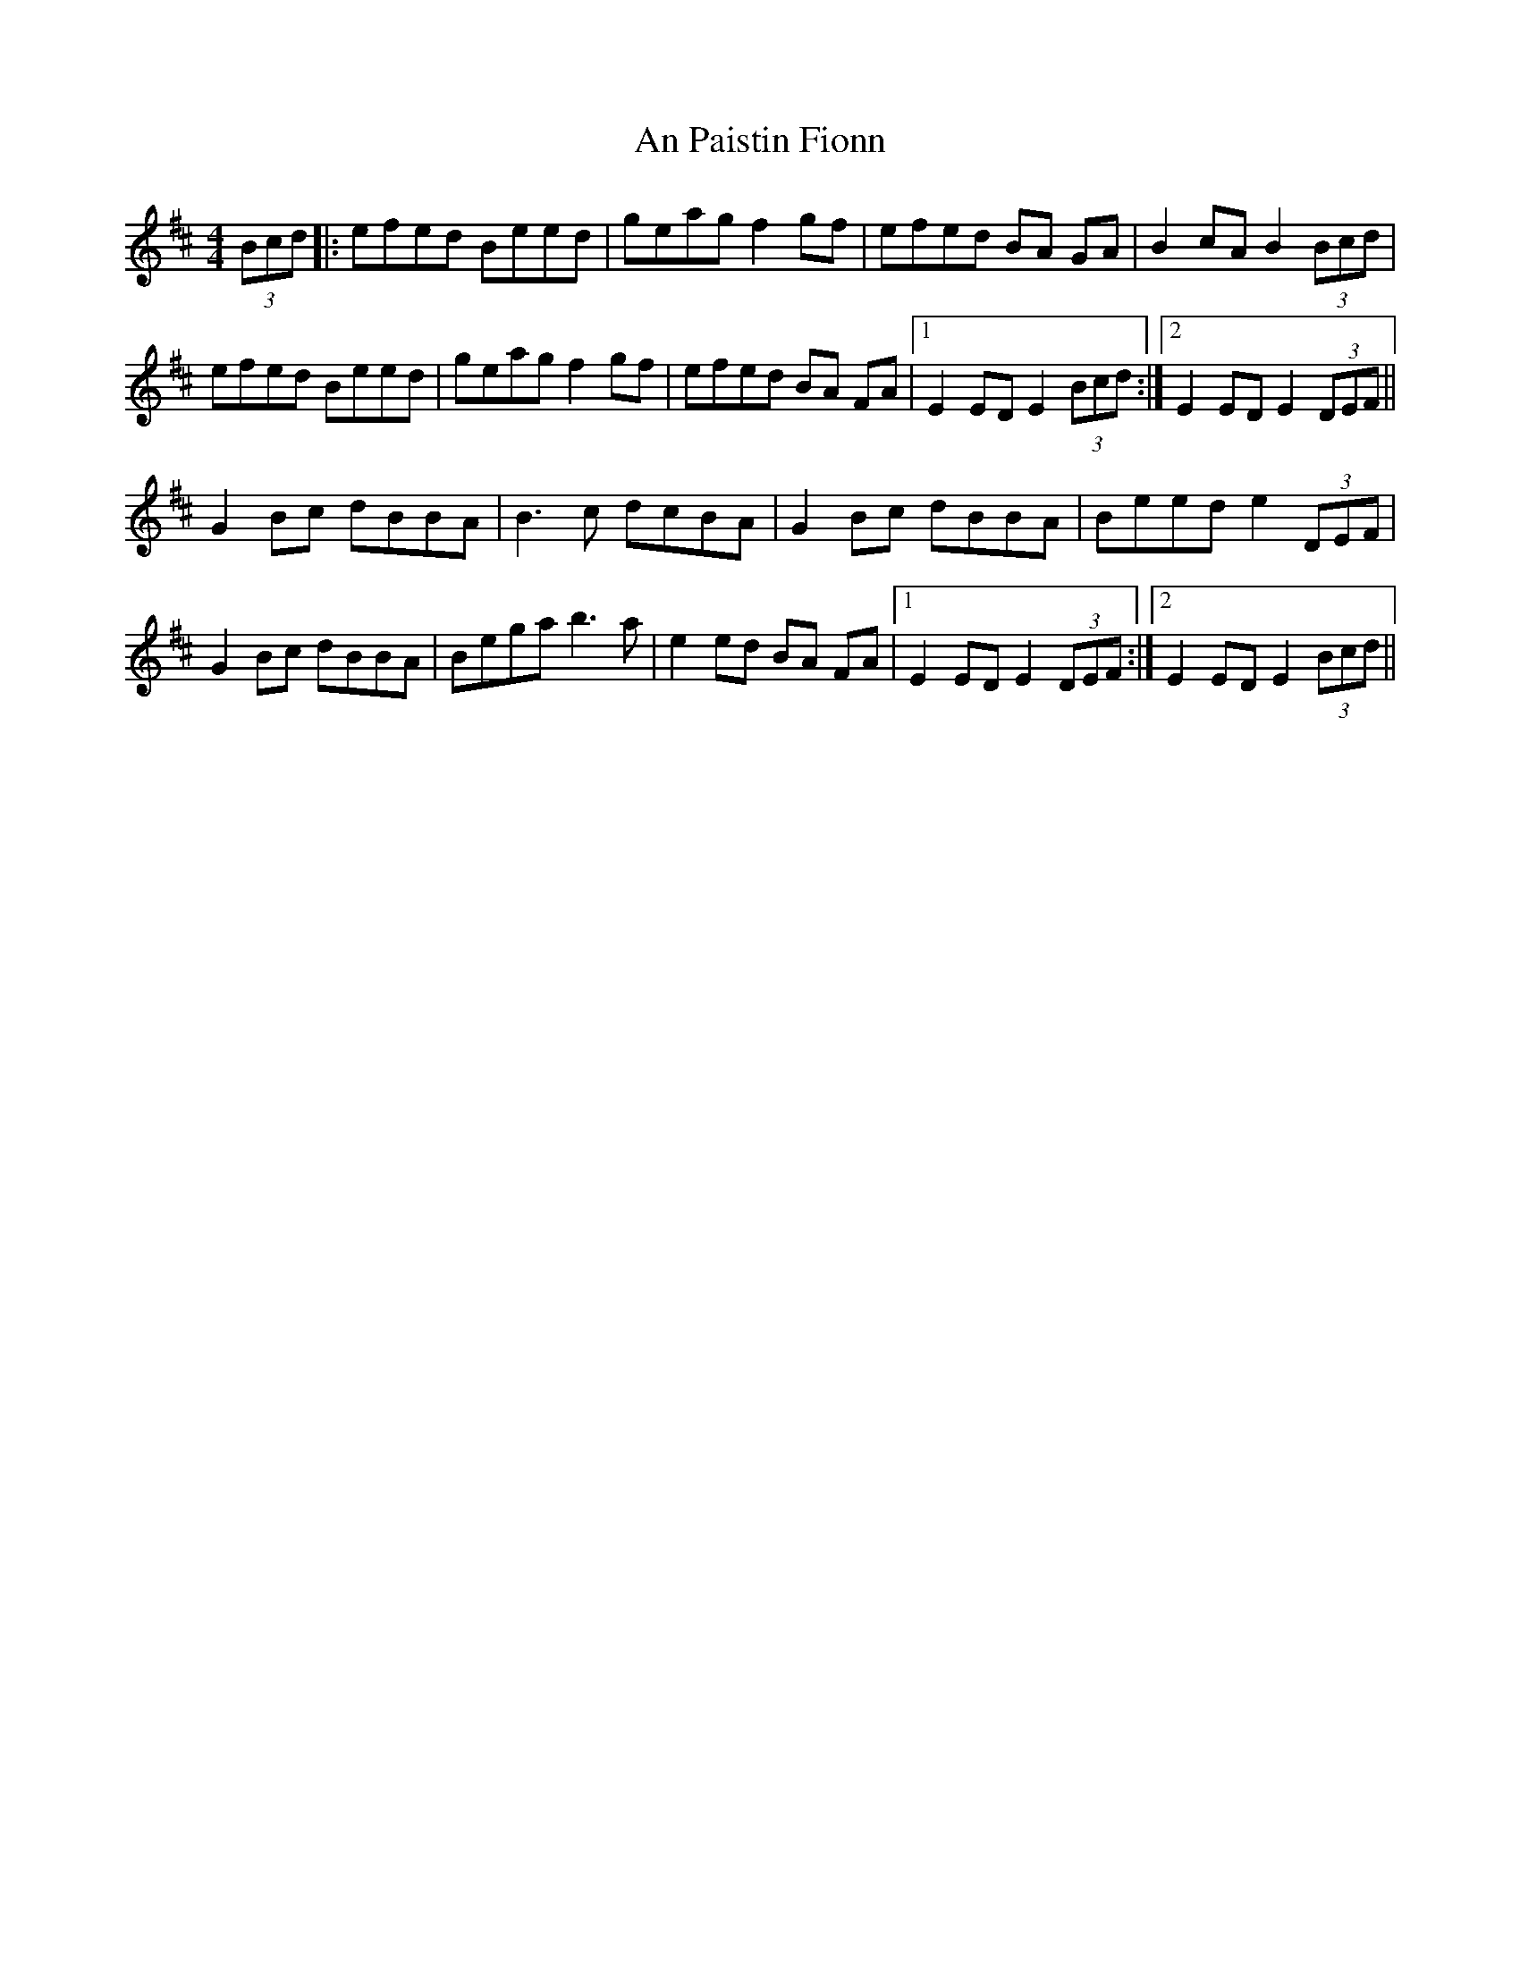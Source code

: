 X: 1
T: An Paistin Fionn
Z: Avery
S: https://thesession.org/tunes/5675#setting5675
R: hornpipe
M: 4/4
L: 1/8
K: Edor
(3Bcd|:efed Beed|geag f2 gf|efed BA GA|B2 cA B2 (3Bcd|
efed Beed|geag f2 gf|efed BA FA|1 E2 ED E2 (3Bcd :|2 E2 ED E2 (3DEF||
G2 Bc dBBA|B3c dcBA|G2 Bc dBBA|Beed e2(3DEF|
G2 Bc dBBA|Bega b3 a|e2 ed BA FA|1 E2 ED E2 (3DEF:|2 E2 ED E2 (3Bcd||
